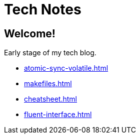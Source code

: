 = Tech Notes

== Welcome!

Early stage of my tech blog.

* xref:atomic-sync-volatile.adoc[]
* xref:makefiles.adoc[]
* xref:cheatsheet.adoc[]
* xref:fluent-interface.adoc[]
